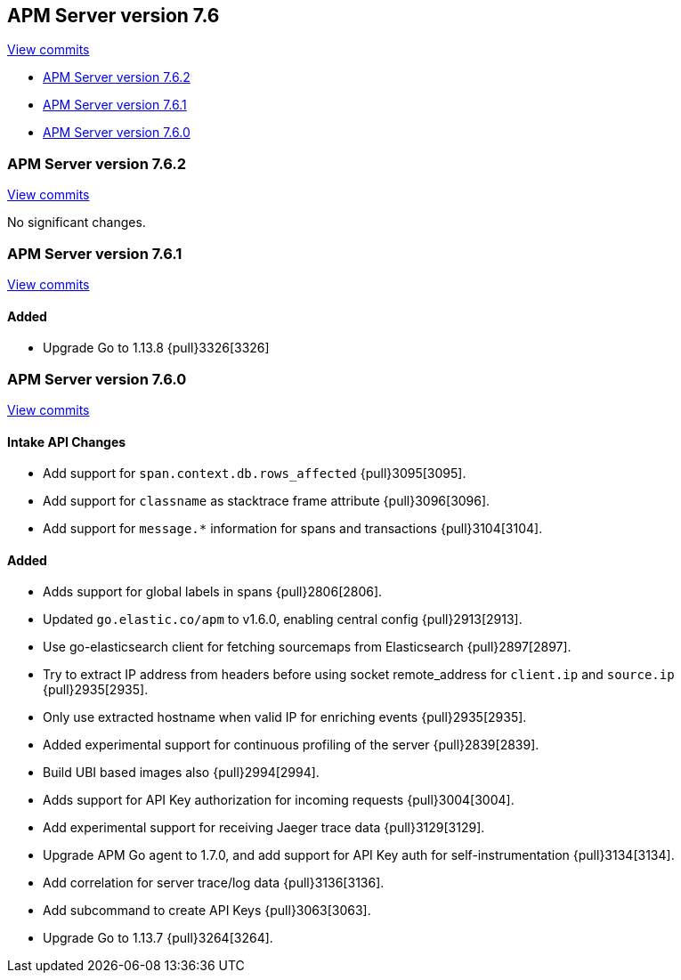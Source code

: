[[release-notes-7.6]]
== APM Server version 7.6

https://github.com/elastic/apm-server/compare/7.5\...7.6[View commits]

* <<release-notes-7.6.2>>
* <<release-notes-7.6.1>>
* <<release-notes-7.6.0>>

[[release-notes-7.6.2]]
=== APM Server version 7.6.2

https://github.com/elastic/apm-server/compare/v7.6.1\...v7.6.2[View commits]

No significant changes.

[[release-notes-7.6.1]]
=== APM Server version 7.6.1

https://github.com/elastic/apm-server/compare/v7.6.0\...v7.6.1[View commits]

[float]
==== Added
* Upgrade Go to 1.13.8 {pull}3326[3326]


[[release-notes-7.6.0]]
=== APM Server version 7.6.0

https://github.com/elastic/apm-server/compare/v7.5.2\...v7.6.0[View commits]

[float]
==== Intake API Changes
- Add support for `span.context.db.rows_affected` {pull}3095[3095].
- Add support for `classname` as stacktrace frame attribute {pull}3096[3096].
- Add support for `message.*` information for spans and transactions {pull}3104[3104].

[float]
==== Added
- Adds support for global labels in spans {pull}2806[2806].
- Updated `go.elastic.co/apm` to v1.6.0, enabling central config {pull}2913[2913].
- Use go-elasticsearch client for fetching sourcemaps from Elasticsearch {pull}2897[2897].
- Try to extract IP address from headers before using socket remote_address for `client.ip` and `source.ip` {pull}2935[2935].
- Only use extracted hostname when valid IP for enriching events {pull}2935[2935].
- Added experimental support for continuous profiling of the server {pull}2839[2839].
- Build UBI based images also {pull}2994[2994].
- Adds support for API Key authorization for incoming requests {pull}3004[3004].
- Add experimental support for receiving Jaeger trace data {pull}3129[3129].
- Upgrade APM Go agent to 1.7.0, and add support for API Key auth for self-instrumentation {pull}3134[3134].
- Add correlation for server trace/log data {pull}3136[3136].
- Add subcommand to create API Keys {pull}3063[3063].
- Upgrade Go to 1.13.7 {pull}3264[3264].
